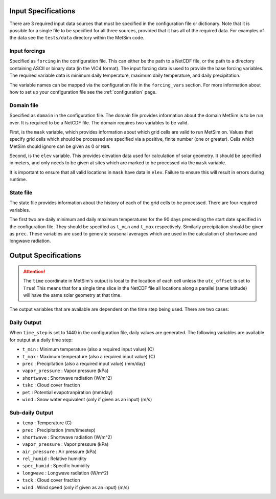 .. _data:

Input Specifications
====================
There are 3 required input data sources that must be specified in the
configuration file or dictionary. Note that it is possible for a single file to
be specified for all three sources, provided that it has all of the required
data. For examples of the data see the ``tests/data`` directory within the
MetSim code.

Input forcings
--------------
Specified as ``forcing`` in the configuration file. This can either be the path
to a NetCDF file, or the path to a directory containing ASCII or binary data (in
the VIC4 format). The input forcing data is used to provide the base forcing
variables. The required variable data is minimum daily temperature, maximum
daily temperature, and daily precipitation.

The variable names can be mapped via the configuration file in the ``forcing_vars``
section. For more information about how to set up your configuration file see
the :ref:`configuration` page.

Domain file
-----------
Specified as ``domain`` in the configuration file. The domain file provides
information about the domain MetSim is to be run over. It is required to be a
NetCDF file. The domain requires two variables to be valid.

First, is the ``mask`` variable, which provides information about which grid
cells are valid to run MetSim on. Values that specify grid cells which should be
processed are specified via a positive, finite number (one or greater). Cells
which MetSim should ignore can be given as 0 or ``NaN``.

Second, is the ``elev`` variable. This provides elevation data used for
calculation of solar geometry. It should be specified in meters, and only needs
to be given at sites which are marked to be processed via the ``mask`` variable.

It is important to ensure that all valid locations in ``mask`` have data in
``elev``.  Failure to ensure this will result in errors during runtime.

State file
----------
The state file provides information about the history of each of the grid cells
to be processed. There are four required variables.

The first two are daily minimum and daily maximum temperatures for the 90 days
preceeding the start date specified in the configuration file.  They should be
specified as ``t_min`` and ``t_max`` respectively. Similarly precipitation
should be given as ``prec``.  These variables are used to generate seasonal
averages which are used in the calculation of shortwave and longwave radiation.

Output Specifications
=====================
.. ATTENTION::
    The ``time`` coordinate in MetSim's output is local to the location of each cell unless the ``utc_offset`` is set to
    ``True``! This means that for a single time slice in the NetCDF file all locations along a parallel (same latitude)
    will have the same solar geometry at that time.

The output variables that are available are dependent on the time step being used.  There are two cases:

Daily Output
------------

When ``time_step`` is set to 1440 in the configuration file, daily values are
generated. The following variables are available for output at a daily time
step:

* ``t_min`` : Minimum temperature (also a required input value) (C)
* ``t_max`` : Maximum temperature (also a required input value) (C)
* ``prec`` : Precipitation (also a required input value) (mm/day)
* ``vapor_pressure`` : Vapor pressure (kPa)
* ``shortwave`` : Shortwave radiation (W/m^2)
* ``tskc`` : Cloud cover fraction
* ``pet`` : Potential evapotranpiration (mm/day)
* ``wind`` : Snow water equivalent (only if given as an input) (m/s)

Sub-daily Output
----------------

* ``temp`` : Temperature (C)
* ``prec`` : Precipitation (mm/timestep)
* ``shortwave`` : Shortwave radiation (W/m^2)
* ``vapor_pressure`` : Vapor pressure (kPa)
* ``air_pressure`` : Air pressure (kPa)
* ``rel_humid`` : Relative humidity
* ``spec_humid`` : Specific humidity
* ``longwave`` : Longwave radiation (W/m^2)
* ``tsck`` : Cloud cover fraction
* ``wind`` : Wind speed (only if given as an input) (m/s)
